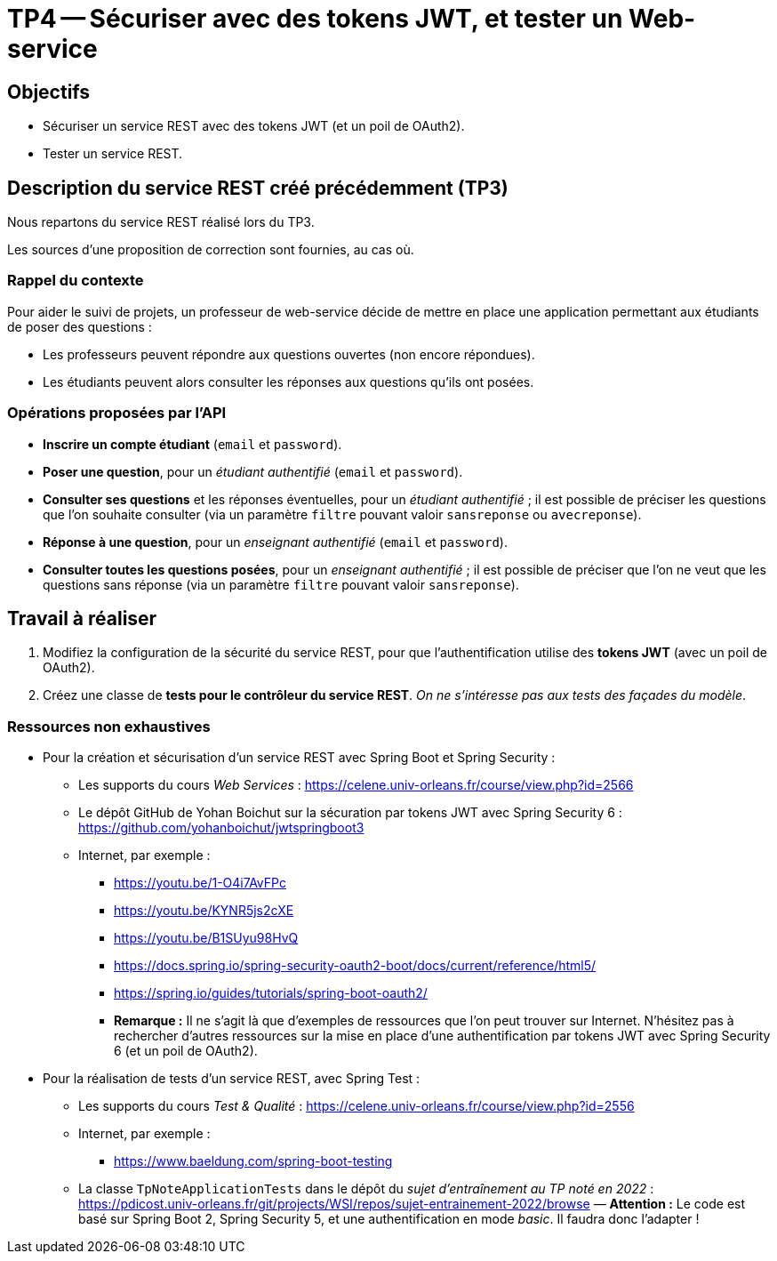 = TP4 -- Sécuriser avec des tokens JWT, et tester un Web-service

== Objectifs

* Sécuriser un service REST avec des tokens JWT (et un poil de OAuth2).
* Tester un service REST.


== Description du service REST créé précédemment (TP3)

Nous repartons du service REST réalisé lors du TP3.

Les sources d'une proposition de correction sont fournies, au cas où.


=== Rappel du contexte

Pour aider le suivi de projets, un professeur de web-service décide de mettre en place une application permettant aux étudiants de poser des questions :

* Les professeurs peuvent répondre aux questions ouvertes (non encore répondues).
* Les étudiants peuvent alors consulter les réponses aux questions qu'ils ont posées.


=== Opérations proposées par l'API

* *Inscrire un compte étudiant* (`email` et `password`).
* *Poser une question*, pour un _étudiant authentifié_ (`email` et `password`).
* *Consulter ses questions* et les réponses éventuelles, pour un _étudiant authentifié_ ; il est possible de préciser les questions que l'on souhaite consulter (via un paramètre `filtre` pouvant valoir `sansreponse` ou `avecreponse`).
* *Réponse à une question*, pour un _enseignant authentifié_ (`email` et `password`).
* *Consulter toutes les questions posées*, pour un _enseignant authentifié_ ; il est possible de préciser que l'on ne veut que les questions sans réponse (via un paramètre `filtre` pouvant valoir `sansreponse`).


== Travail à réaliser

. Modifiez la configuration de la sécurité du service REST, pour que l'authentification utilise des *tokens JWT* (avec un poil de OAuth2).
. Créez une classe de *tests pour le contrôleur du service REST*. _On ne s'intéresse pas aux tests des façades du modèle_.


=== Ressources non exhaustives

* Pour la création et sécurisation d'un service REST avec Spring Boot et Spring Security :
** Les supports du cours _Web Services_ : https://celene.univ-orleans.fr/course/view.php?id=2566
** Le dépôt GitHub de Yohan Boichut sur la sécuration par tokens JWT avec Spring Security 6 : https://github.com/yohanboichut/jwtspringboot3
** Internet, par exemple :
*** https://youtu.be/1-O4i7AvFPc
*** https://youtu.be/KYNR5js2cXE
*** https://youtu.be/B1SUyu98HvQ
*** https://docs.spring.io/spring-security-oauth2-boot/docs/current/reference/html5/
*** https://spring.io/guides/tutorials/spring-boot-oauth2/
*** **Remarque :** Il ne s'agit là que d'exemples de ressources que l'on peut trouver sur Internet. N'hésitez pas à rechercher d'autres ressources sur la mise en place d'une authentification par tokens JWT avec Spring Security 6 (et un poil de OAuth2).

* Pour la réalisation de tests d'un service REST, avec Spring Test :
** Les supports du cours _Test & Qualité_ : https://celene.univ-orleans.fr/course/view.php?id=2556
** Internet, par exemple :
*** https://www.baeldung.com/spring-boot-testing
** La classe `TpNoteApplicationTests` dans le dépôt du _sujet d'entraînement au TP noté en 2022_ : https://pdicost.univ-orleans.fr/git/projects/WSI/repos/sujet-entrainement-2022/browse — **Attention :** Le code est basé sur Spring Boot 2, Spring Security 5, et une authentification en mode _basic_. Il faudra donc l'adapter !
